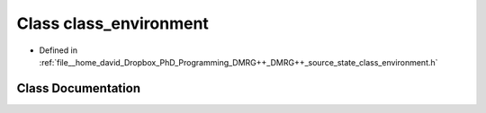 .. _exhale_class_classclass__environment:

Class class_environment
=======================

- Defined in :ref:`file__home_david_Dropbox_PhD_Programming_DMRG++_DMRG++_source_state_class_environment.h`


Class Documentation
-------------------


.. doxygenclass:: class_environment
   :members:
   :protected-members:
   :undoc-members:
